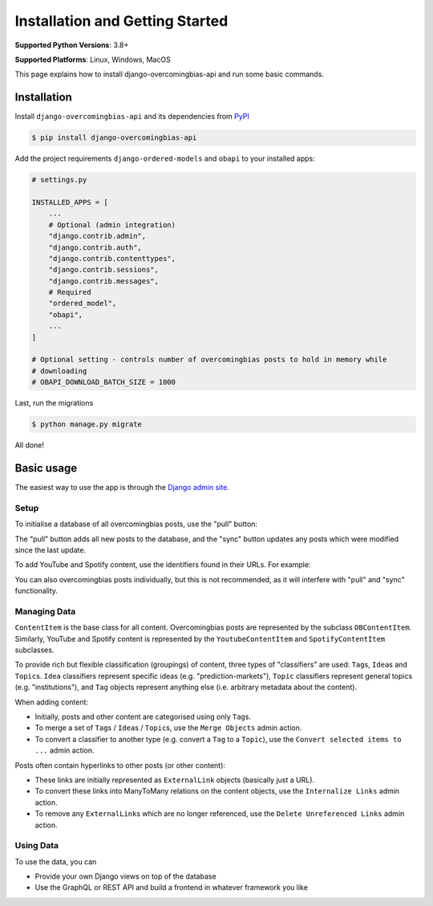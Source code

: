 Installation and Getting Started
================================

**Supported Python Versions**: 3.8+

**Supported Platforms**: Linux, Windows, MacOS

This page explains how to install django-overcomingbias-api and run some basic commands.

Installation
------------

Install ``django-overcomingbias-api`` and its dependencies from
`PyPI <https://pypi.org/project/django-overcomingbias-api/>`_

.. code-block:: console

    $ pip install django-overcomingbias-api

Add the project requirements ``django-ordered-models`` and ``obapi`` to your installed
apps:

.. code-block:: python

    # settings.py

    INSTALLED_APPS = [
        ...
        # Optional (admin integration)
        "django.contrib.admin",
        "django.contrib.auth",
        "django.contrib.contenttypes",
        "django.contrib.sessions",
        "django.contrib.messages",
        # Required
        "ordered_model",
        "obapi",
        ...
    ]

    # Optional setting - controls number of overcomingbias posts to hold in memory while
    # downloading
    # OBAPI_DOWNLOAD_BATCH_SIZE = 1000

Last, run the migrations

.. code-block:: console

    $ python manage.py migrate

All done!

Basic usage
-----------

The easiest way to use the app is through the
`Django admin site <https://docs.djangoproject.com/en/dev/ref/contrib/admin/>`_.

Setup
*****

To initialise a database of all overcomingbias posts, use the "pull" button:

.. image:: _static/pull-and-sync.png
   :align: center
   :alt: Create and update overcomingbias posts from the admin site

The "pull" button adds all new posts to the database, and the "sync" button updates any
posts which were modified since the last update.

To add YouTube and Spotify content, use the identifiers found in their URLs.
For example:

.. image:: _static/add-spotify.png
   :align: center
   :alt: Add Spotify content using the admin site

You can also overcomingbias posts individually, but this is not recommended, as it will
interfere with "pull" and "sync" functionality.

Managing Data
*************

``ContentItem`` is the base class for all content.
Overcomingbias posts are represented by the subclass ``OBContentItem``.
Similarly, YouTube and Spotify content is represented by the ``YoutubeContentItem`` and
``SpotifyContentItem`` subclasses.

To provide rich but flexible classification (groupings) of content, three types of
"classifiers" are used: ``Tag``\ s, ``Idea``\ s and ``Topic``\ s.
``Idea`` classifiers represent specific ideas (e.g. "prediction-markets"), ``Topic``
classifiers represent general topics (e.g. "institutions"), and ``Tag`` objects represent
anything else (i.e. arbitrary metadata about the content).

When adding content:

- Initially, posts and other content are categorised using only ``Tag``\ s.

- To merge a set of ``Tag``\ s / ``Idea``\ s / ``Topic``\ s, use the ``Merge Objects``
  admin action.

- To convert a classifier to another type (e.g. convert a ``Tag`` to a ``Topic``),
  use the ``Convert selected items to ...`` admin action.


Posts often contain hyperlinks to other posts (or other content):

- These links are initially represented as ``ExternalLink`` objects (basically just a
  URL).

- To convert these links into ManyToMany relations on the content objects,
  use the ``Internalize Links`` admin action.

- To remove any ``ExternalLink``\ s which are no longer referenced,
  use the ``Delete Unreferenced Links`` admin action.


.. Sequences

Using Data
**********

To use the data, you can

- Provide your own Django views on top of the database

- Use the GraphQL or REST API and build a frontend in whatever framework you like

